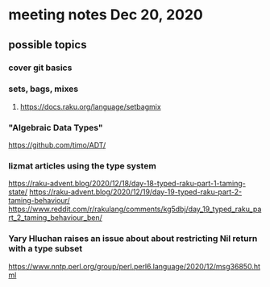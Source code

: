 * meeting notes Dec 20, 2020
** possible topics 
*** cover git basics
*** sets, bags, mixes
****** https://docs.raku.org/language/setbagmix
*** "Algebraic Data Types"  
https://github.com/timo/ADT/
*** lizmat articles using the type system
https://raku-advent.blog/2020/12/18/day-18-typed-raku-part-1-taming-state/
https://raku-advent.blog/2020/12/19/day-19-typed-raku-part-2-taming-behaviour/
https://www.reddit.com/r/rakulang/comments/kg5dbj/day_19_typed_raku_part_2_taming_behaviour_ben/
*** Yary Hluchan raises an issue about about restricting Nil return with a type subset
https://www.nntp.perl.org/group/perl.perl6.language/2020/12/msg36850.html


